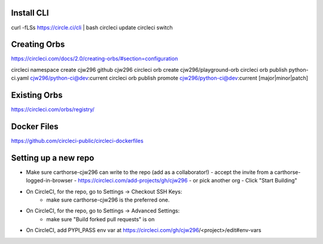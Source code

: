 Install CLI
-----------

curl -fLSs https://circle.ci/cli | bash
circleci update
circleci switch

Creating Orbs
-------------
https://circleci.com/docs/2.0/creating-orbs/#section=configuration

circleci namespace create cjw296 github cjw296
circleci orb create cjw296/playground-orb
circleci orb publish python-ci.yaml cjw296/python-ci@dev:current
circleci orb publish promote cjw296/python-ci@dev:current [major|minor|patch]

Existing Orbs
-------------
https://circleci.com/orbs/registry/

Docker Files
------------
https://github.com/circleci-public/circleci-dockerfiles

Setting up a new repo
---------------------

- Make sure carthorse-cjw296 can write to the repo (add as a collaborator!)
  - accept the invite from a carthorse-logged-in-browser
  - https://circleci.com/add-projects/gh/cjw296 - or pick another org
  - Click "Start Building"
- On CircleCI, for the repo, go to Settings -> Checkout SSH Keys:
     - make sure carthorse-cjw296 is the preferred one.
- On CircleCI, for the repo, go to Settings -> Advanced Settings:
     - make sure "Build forked pull requests" is on
- On CircleCI, add PYPI_PASS env var at https://circleci.com/gh/cjw296/<project>/edit#env-vars
